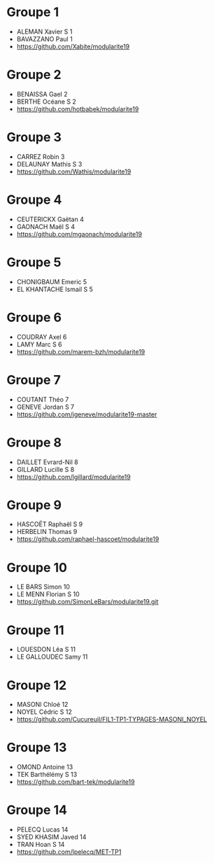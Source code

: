 * Groupe 1

- ALEMAN Xavier S 1
- BAVAZZANO Paul 1
- https://github.com/Xabite/modularite19

* Groupe 2

- BENAISSA Gael 2
- BERTHE Océane S 2
- https://github.com/hotbabek/modularite19

* Groupe 3

- CARREZ Robin 3
- DELAUNAY Mathis S 3
- https://github.com/Wathis/modularite19

* Groupe 4

- CEUTERICKX Gaëtan 4
- GAONACH Maël S 4
- https://github.com/mgaonach/modularite19

* Groupe 5

- CHONIGBAUM Emeric 5
- EL KHANTACHE Ismail S 5

* Groupe 6

- COUDRAY Axel 6
- LAMY Marc S 6
- https://github.com/marem-bzh/modularite19

* Groupe 7

- COUTANT Théo 7
- GENEVE Jordan S 7
- https://github.com/jgeneve/modularite19-master

* Groupe 8

- DAILLET Evrard-Nil 8
- GILLARD Lucille S 8
- https://github.com/lgillard/modularite19

* Groupe 9

- HASCOËT Raphaël S 9
- HERBELIN Thomas 9
- https://github.com/raphael-hascoet/modularite19

* Groupe 10

- LE BARS Simon 10
- LE MENN Florian S 10
- https://github.com/SimonLeBars/modularite19.git

* Groupe 11

- LOUESDON Léa S 11
- LE GALLOUDEC Samy 11

* Groupe 12

- MASONI Chloé 12
- NOYEL Cédric S 12
- https://github.com/Cucureuil/FIL1-TP1-TYPAGES-MASONI_NOYEL

* Groupe 13

- OMOND Antoine 13
- TEK Barthélémy S 13
- https://github.com/bart-tek/modularite19

* Groupe 14

- PELECQ Lucas 14
- SYED KHASIM Javed 14
- TRAN Hoan S 14
- https://github.com/lpelecq/MET-TP1
